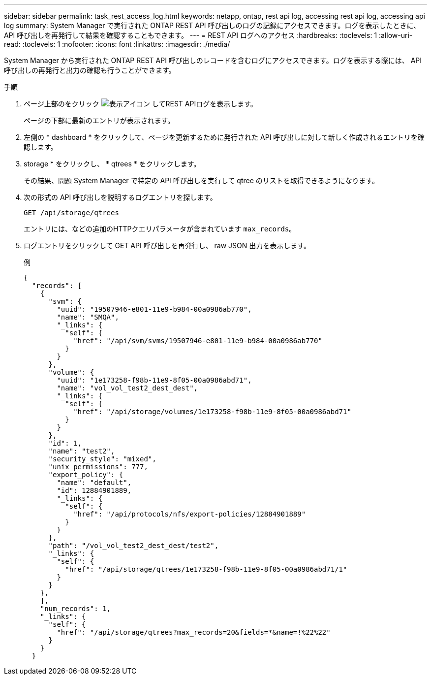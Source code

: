 ---
sidebar: sidebar 
permalink: task_rest_access_log.html 
keywords: netapp, ontap, rest api log, accessing rest api log, accessing api log 
summary: System Manager で実行された ONTAP REST API 呼び出しのログの記録にアクセスできます。ログを表示したときに、 API 呼び出しを再発行して結果を確認することもできます。 
---
= REST API ログへのアクセス
:hardbreaks:
:toclevels: 1
:allow-uri-read: 
:toclevels: 1
:nofooter: 
:icons: font
:linkattrs: 
:imagesdir: ./media/


[role="lead"]
System Manager から実行された ONTAP REST API 呼び出しのレコードを含むログにアクセスできます。ログを表示する際には、 API 呼び出しの再発行と出力の確認も行うことができます。

.手順
. ページ上部のをクリック image:icon_double_arrow.gif["表示アイコン"] してREST APIログを表示します。
+
ページの下部に最新のエントリが表示されます。

. 左側の * dashboard * をクリックして、ページを更新するために発行された API 呼び出しに対して新しく作成されるエントリを確認します。
. storage * をクリックし、 * qtrees * をクリックします。
+
その結果、問題 System Manager で特定の API 呼び出しを実行して qtree のリストを取得できるようになります。

. 次の形式の API 呼び出しを説明するログエントリを探します。
+
`GET /api/storage/qtrees`

+
エントリには、などの追加のHTTPクエリパラメータが含まれています `max_records`。

. ログエントリをクリックして GET API 呼び出しを再発行し、 raw JSON 出力を表示します。
+
例

+
[source, json]
----
{
  "records": [
    {
      "svm": {
        "uuid": "19507946-e801-11e9-b984-00a0986ab770",
        "name": "SMQA",
        "_links": {
          "self": {
            "href": "/api/svm/svms/19507946-e801-11e9-b984-00a0986ab770"
          }
        }
      },
      "volume": {
        "uuid": "1e173258-f98b-11e9-8f05-00a0986abd71",
        "name": "vol_vol_test2_dest_dest",
        "_links": {
          "self": {
            "href": "/api/storage/volumes/1e173258-f98b-11e9-8f05-00a0986abd71"
          }
        }
      },
      "id": 1,
      "name": "test2",
      "security_style": "mixed",
      "unix_permissions": 777,
      "export_policy": {
        "name": "default",
        "id": 12884901889,
        "_links": {
          "self": {
            "href": "/api/protocols/nfs/export-policies/12884901889"
          }
        }
      },
      "path": "/vol_vol_test2_dest_dest/test2",
      "_links": {
        "self": {
          "href": "/api/storage/qtrees/1e173258-f98b-11e9-8f05-00a0986abd71/1"
        }
      }
    },
    ],
    "num_records": 1,
    "_links": {
      "self": {
        "href": "/api/storage/qtrees?max_records=20&fields=*&name=!%22%22"
      }
    }
  }
----

